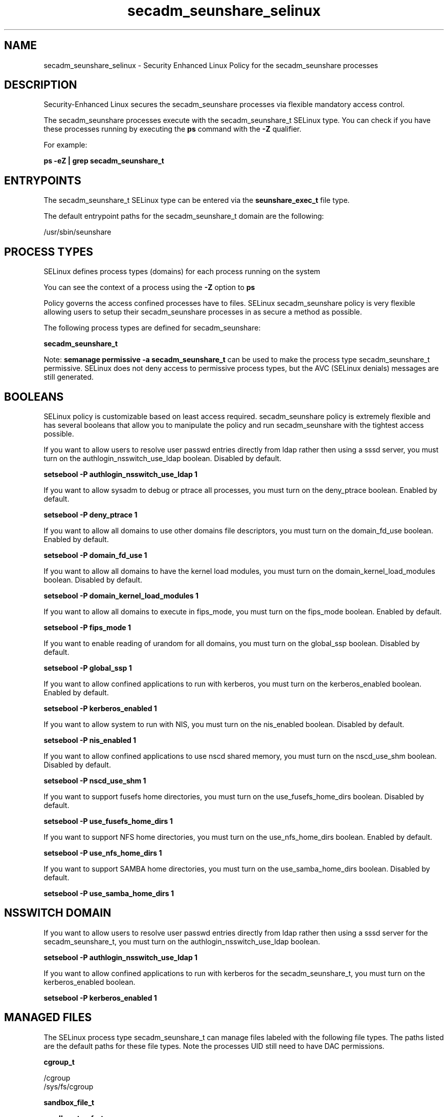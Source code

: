.TH  "secadm_seunshare_selinux"  "8"  "13-01-16" "secadm_seunshare" "SELinux Policy documentation for secadm_seunshare"
.SH "NAME"
secadm_seunshare_selinux \- Security Enhanced Linux Policy for the secadm_seunshare processes
.SH "DESCRIPTION"

Security-Enhanced Linux secures the secadm_seunshare processes via flexible mandatory access control.

The secadm_seunshare processes execute with the secadm_seunshare_t SELinux type. You can check if you have these processes running by executing the \fBps\fP command with the \fB\-Z\fP qualifier.

For example:

.B ps -eZ | grep secadm_seunshare_t


.SH "ENTRYPOINTS"

The secadm_seunshare_t SELinux type can be entered via the \fBseunshare_exec_t\fP file type.

The default entrypoint paths for the secadm_seunshare_t domain are the following:

/usr/sbin/seunshare
.SH PROCESS TYPES
SELinux defines process types (domains) for each process running on the system
.PP
You can see the context of a process using the \fB\-Z\fP option to \fBps\bP
.PP
Policy governs the access confined processes have to files.
SELinux secadm_seunshare policy is very flexible allowing users to setup their secadm_seunshare processes in as secure a method as possible.
.PP
The following process types are defined for secadm_seunshare:

.EX
.B secadm_seunshare_t
.EE
.PP
Note:
.B semanage permissive -a secadm_seunshare_t
can be used to make the process type secadm_seunshare_t permissive. SELinux does not deny access to permissive process types, but the AVC (SELinux denials) messages are still generated.

.SH BOOLEANS
SELinux policy is customizable based on least access required.  secadm_seunshare policy is extremely flexible and has several booleans that allow you to manipulate the policy and run secadm_seunshare with the tightest access possible.


.PP
If you want to allow users to resolve user passwd entries directly from ldap rather then using a sssd server, you must turn on the authlogin_nsswitch_use_ldap boolean. Disabled by default.

.EX
.B setsebool -P authlogin_nsswitch_use_ldap 1

.EE

.PP
If you want to allow sysadm to debug or ptrace all processes, you must turn on the deny_ptrace boolean. Enabled by default.

.EX
.B setsebool -P deny_ptrace 1

.EE

.PP
If you want to allow all domains to use other domains file descriptors, you must turn on the domain_fd_use boolean. Enabled by default.

.EX
.B setsebool -P domain_fd_use 1

.EE

.PP
If you want to allow all domains to have the kernel load modules, you must turn on the domain_kernel_load_modules boolean. Disabled by default.

.EX
.B setsebool -P domain_kernel_load_modules 1

.EE

.PP
If you want to allow all domains to execute in fips_mode, you must turn on the fips_mode boolean. Enabled by default.

.EX
.B setsebool -P fips_mode 1

.EE

.PP
If you want to enable reading of urandom for all domains, you must turn on the global_ssp boolean. Disabled by default.

.EX
.B setsebool -P global_ssp 1

.EE

.PP
If you want to allow confined applications to run with kerberos, you must turn on the kerberos_enabled boolean. Enabled by default.

.EX
.B setsebool -P kerberos_enabled 1

.EE

.PP
If you want to allow system to run with NIS, you must turn on the nis_enabled boolean. Disabled by default.

.EX
.B setsebool -P nis_enabled 1

.EE

.PP
If you want to allow confined applications to use nscd shared memory, you must turn on the nscd_use_shm boolean. Disabled by default.

.EX
.B setsebool -P nscd_use_shm 1

.EE

.PP
If you want to support fusefs home directories, you must turn on the use_fusefs_home_dirs boolean. Disabled by default.

.EX
.B setsebool -P use_fusefs_home_dirs 1

.EE

.PP
If you want to support NFS home directories, you must turn on the use_nfs_home_dirs boolean. Enabled by default.

.EX
.B setsebool -P use_nfs_home_dirs 1

.EE

.PP
If you want to support SAMBA home directories, you must turn on the use_samba_home_dirs boolean. Disabled by default.

.EX
.B setsebool -P use_samba_home_dirs 1

.EE

.SH NSSWITCH DOMAIN

.PP
If you want to allow users to resolve user passwd entries directly from ldap rather then using a sssd server for the secadm_seunshare_t, you must turn on the authlogin_nsswitch_use_ldap boolean.

.EX
.B setsebool -P authlogin_nsswitch_use_ldap 1
.EE

.PP
If you want to allow confined applications to run with kerberos for the secadm_seunshare_t, you must turn on the kerberos_enabled boolean.

.EX
.B setsebool -P kerberos_enabled 1
.EE

.SH "MANAGED FILES"

The SELinux process type secadm_seunshare_t can manage files labeled with the following file types.  The paths listed are the default paths for these file types.  Note the processes UID still need to have DAC permissions.

.br
.B cgroup_t

	/cgroup
.br
	/sys/fs/cgroup
.br

.br
.B sandbox_file_t


.br
.B sandbox_tmpfs_type

	all sandbox content in tmpfs file systems
.br

.SH "COMMANDS"
.B semanage fcontext
can also be used to manipulate default file context mappings.
.PP
.B semanage permissive
can also be used to manipulate whether or not a process type is permissive.
.PP
.B semanage module
can also be used to enable/disable/install/remove policy modules.

.B semanage boolean
can also be used to manipulate the booleans

.PP
.B system-config-selinux
is a GUI tool available to customize SELinux policy settings.

.SH AUTHOR
This manual page was auto-generated using
.B "sepolicy manpage"
by Dan Walsh.

.SH "SEE ALSO"
selinux(8), secadm_seunshare(8), semanage(8), restorecon(8), chcon(1), sepolicy(8)
, setsebool(8), secadm_selinux(8), secadm_selinux(8), secadm_dbusd_selinux(8), secadm_gkeyringd_selinux(8), secadm_screen_selinux(8), secadm_su_selinux(8), secadm_sudo_selinux(8), secadm_wine_selinux(8)